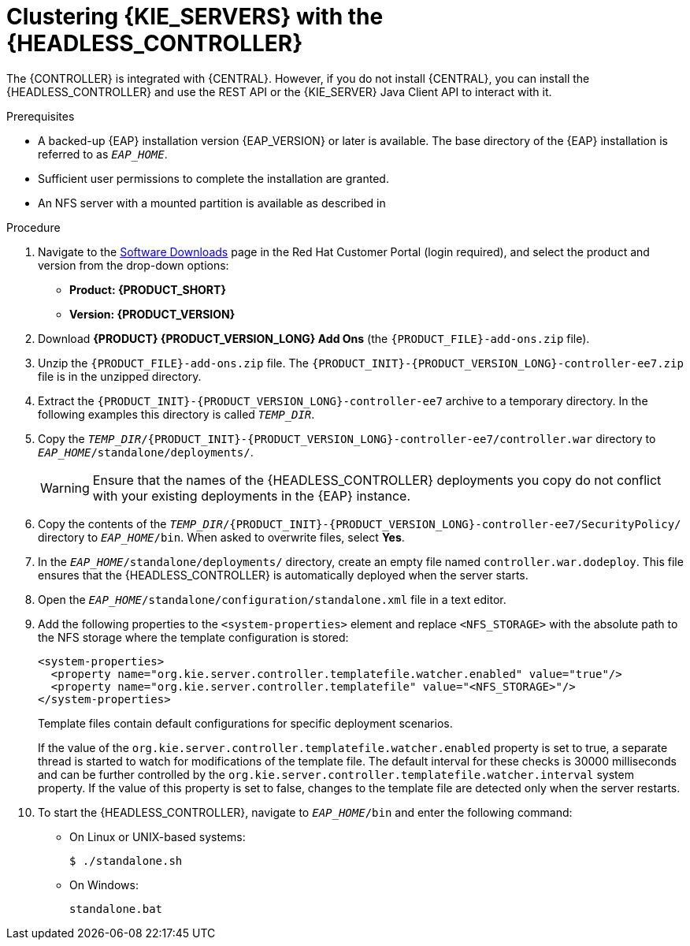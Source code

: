 [id='clustering-headless-controller-proc']
= Clustering {KIE_SERVERS} with the {HEADLESS_CONTROLLER}

The {CONTROLLER} is integrated with {CENTRAL}. However, if you do not install {CENTRAL}, you can install the {HEADLESS_CONTROLLER} and use the REST API or the {KIE_SERVER} Java Client API to interact with it.

.Prerequisites
* A backed-up {EAP} installation version {EAP_VERSION} or later is available. The base directory of the {EAP} installation is referred to as `__EAP_HOME__`.
* Sufficient user permissions to complete the installation are granted.
* An NFS server with a mounted partition is available as described in
ifeval::["{context}" == "execution-server"]
{URL_INSTALLING_ON_EAP_CLUSTER}#nfs-server-configure-proc[_{INSTALLING_ON_EAP_CLUSTER}_].
endif::[]
ifeval::["{context}" == "clustering-runtime-standalone"]
xref:nfs-server-configure-proc[].
endif::[]

.Procedure
. Navigate to the https://access.redhat.com/jbossnetwork/restricted/listSoftware.html[Software Downloads] page in the Red Hat Customer Portal (login required), and select the product and version from the drop-down options:

* *Product: {PRODUCT_SHORT}*
* *Version: {PRODUCT_VERSION}*
. Download *{PRODUCT} {PRODUCT_VERSION_LONG} Add Ons* (the `{PRODUCT_FILE}-add-ons.zip` file).
. Unzip the `{PRODUCT_FILE}-add-ons.zip` file. The `{PRODUCT_INIT}-{PRODUCT_VERSION_LONG}-controller-ee7.zip` file is in the unzipped directory.
. Extract the `{PRODUCT_INIT}-{PRODUCT_VERSION_LONG}-controller-ee7` archive to a temporary directory. In the following examples this directory is called `__TEMP_DIR__`.
. Copy the `__TEMP_DIR__/{PRODUCT_INIT}-{PRODUCT_VERSION_LONG}-controller-ee7/controller.war` directory to `__EAP_HOME__/standalone/deployments/`.
+
WARNING: Ensure that the names of the {HEADLESS_CONTROLLER} deployments you copy do not conflict with your existing deployments in the {EAP} instance.

. Copy the contents of the `__TEMP_DIR__/{PRODUCT_INIT}-{PRODUCT_VERSION_LONG}-controller-ee7/SecurityPolicy/` directory to `__EAP_HOME__/bin`. When asked to overwrite files, select *Yes*.
. In the `__EAP_HOME__/standalone/deployments/` directory, create an empty file named `controller.war.dodeploy`. This file ensures that the {HEADLESS_CONTROLLER} is automatically deployed when the server starts.
. Open the `_EAP_HOME_/standalone/configuration/standalone.xml` file in a text editor.
. Add the following properties to the `<system-properties>` element and replace `<NFS_STORAGE>` with the absolute path to the NFS storage where the template configuration is stored:
+
[source]
----
<system-properties>
  <property name="org.kie.server.controller.templatefile.watcher.enabled" value="true"/>
  <property name="org.kie.server.controller.templatefile" value="<NFS_STORAGE>"/>
</system-properties>
----
+
Template files contain default configurations for specific deployment scenarios.
+
If the value of the `org.kie.server.controller.templatefile.watcher.enabled` property is set to true, a separate thread is started to watch for modifications of the template file. The default interval for these checks is 30000 milliseconds and can be further controlled by the `org.kie.server.controller.templatefile.watcher.interval` system property. If the value of this property is set to false, changes to the template file are detected only when the server restarts.

. To start the {HEADLESS_CONTROLLER}, navigate to `__EAP_HOME__/bin` and enter the following command:
** On Linux or UNIX-based systems:
+
[source,bash]
----
$ ./standalone.sh
----
** On Windows:
+
[source,bash]
----
standalone.bat
----
